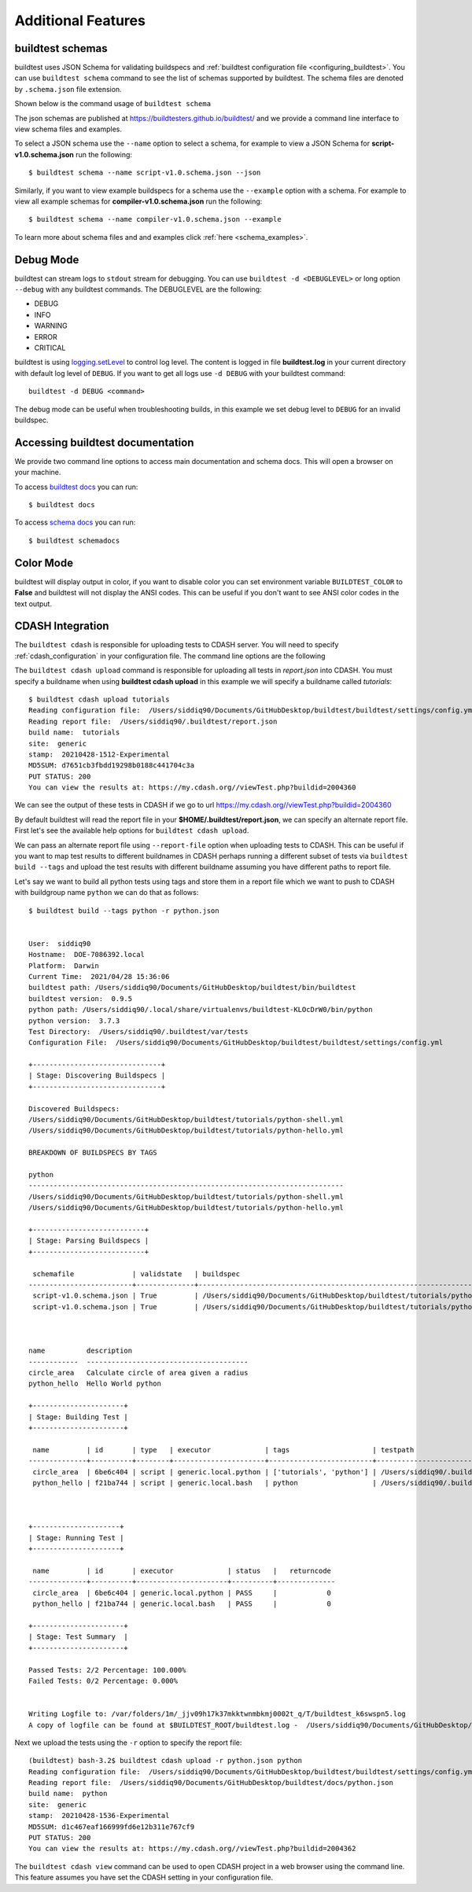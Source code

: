 Additional Features
=====================

.. _buildtest_schemas:

buildtest schemas
------------------

buildtest uses JSON Schema for validating buildspecs and :ref:`buildtest configuration file <configuring_buildtest>`.
You can use ``buildtest schema`` command to see the list of schemas
supported by buildtest. The schema files are denoted by ``.schema.json`` file extension.

.. program-output:: cat docgen/schemas/avail-schemas.txt

Shown below is the command usage of ``buildtest schema``

.. program-output:: cat docgen/buildtest_schema_--help.txt

The json schemas are published at https://buildtesters.github.io/buildtest/ and we
provide a command line interface to view schema files and examples.

To select a JSON schema use the ``--name`` option to select a schema, for example
to view a JSON Schema for **script-v1.0.schema.json** run the following::

  $ buildtest schema --name script-v1.0.schema.json --json

Similarly, if you want to view example buildspecs for a schema use the ``--example``
option with a schema. For example to view all example schemas for
**compiler-v1.0.schema.json** run the following::

  $ buildtest schema --name compiler-v1.0.schema.json --example

To learn more about schema files and and examples click :ref:`here <schema_examples>`.


Debug Mode
------------

buildtest can stream logs to ``stdout`` stream for debugging. You can use ``buildtest -d <DEBUGLEVEL>``
or long option ``--debug`` with any buildtest commands. The DEBUGLEVEL are the following:

- DEBUG
- INFO
- WARNING
- ERROR
- CRITICAL

buildtest is using `logging.setLevel <https://docs.python.org/3/library/logging.html#logging.Logger.setLevel>`_
to control log level. The content is logged in file **buildtest.log** in your current
directory with default log level of ``DEBUG``. If you want to get all logs use
``-d DEBUG`` with your buildtest command::

    buildtest -d DEBUG <command>

The debug mode can be useful when troubleshooting builds, in this example we
set debug level to ``DEBUG`` for an invalid buildspec.

.. program-output:: cat docgen/getting_started/debug-mode.txt

Accessing buildtest documentation
----------------------------------

We provide two command line options to access main documentation and schema docs. This
will open a browser on your machine.

To access `buildtest docs <https://buildtest.readthedocs.io/>`_ you can run::

  $ buildtest docs

To access `schema docs <https://buildtesters.github.io/buildtest>`_ you can run::

  $ buildtest schemadocs

Color Mode
----------

buildtest will display output in color, if you want to disable color you can set
environment variable ``BUILDTEST_COLOR`` to **False** and buildtest will not display
the ANSI codes. This can be useful if you don't want to see ANSI color codes in the
text output.

.. _cdash_integration:

CDASH Integration
-------------------

The ``buildtest cdash`` is responsible for uploading tests to CDASH server. You will
need to specify :ref:`cdash_configuration` in your configuration file. The command line options
are the following

.. program-output:: cat docgen/buildtest_cdash_--help.txt

The ``buildtest cdash upload`` command is responsible for uploading all tests in `report.json`
into CDASH. You must specify a buildname when using **buildtest cdash upload** in this example we will
specify a buildname called `tutorials`::

    $ buildtest cdash upload tutorials
    Reading configuration file:  /Users/siddiq90/Documents/GitHubDesktop/buildtest/buildtest/settings/config.yml
    Reading report file:  /Users/siddiq90/.buildtest/report.json
    build name:  tutorials
    site:  generic
    stamp:  20210428-1512-Experimental
    MD5SUM: d7651cb3fbdd19298b0188c441704c3a
    PUT STATUS: 200
    You can view the results at: https://my.cdash.org//viewTest.php?buildid=2004360

We can see the output of these tests in CDASH if we go to url https://my.cdash.org//viewTest.php?buildid=2004360

.. image:: ../_static/CDASH.png

By default buildtest will read the report file in your **$HOME/.buildtest/report.json**, we can
specify an alternate report file. First let's see the available help options for
``buildtest cdash upload``.

.. program-output:: cat docgen/buildtest_cdash_upload_--help.txt

We can pass an alternate report file using ``--report-file`` option when uploading tests
to CDASH. This can be useful if you want to map test results to different buildnames in CDASH
perhaps running a different subset of tests via ``buildtest build --tags`` and upload
the test results with different buildname assuming you have different paths to report file.

Let's say we want to build all python tests using tags and store them in a report file which we
want to push to CDASH with buildgroup name ``python`` we can do that as follows::

    $ buildtest build --tags python -r python.json


    User:  siddiq90
    Hostname:  DOE-7086392.local
    Platform:  Darwin
    Current Time:  2021/04/28 15:36:06
    buildtest path: /Users/siddiq90/Documents/GitHubDesktop/buildtest/bin/buildtest
    buildtest version:  0.9.5
    python path: /Users/siddiq90/.local/share/virtualenvs/buildtest-KLOcDrW0/bin/python
    python version:  3.7.3
    Test Directory:  /Users/siddiq90/.buildtest/var/tests
    Configuration File:  /Users/siddiq90/Documents/GitHubDesktop/buildtest/buildtest/settings/config.yml

    +-------------------------------+
    | Stage: Discovering Buildspecs |
    +-------------------------------+

    Discovered Buildspecs:
    /Users/siddiq90/Documents/GitHubDesktop/buildtest/tutorials/python-shell.yml
    /Users/siddiq90/Documents/GitHubDesktop/buildtest/tutorials/python-hello.yml

    BREAKDOWN OF BUILDSPECS BY TAGS

    python
    ----------------------------------------------------------------------------
    /Users/siddiq90/Documents/GitHubDesktop/buildtest/tutorials/python-shell.yml
    /Users/siddiq90/Documents/GitHubDesktop/buildtest/tutorials/python-hello.yml

    +---------------------------+
    | Stage: Parsing Buildspecs |
    +---------------------------+

     schemafile              | validstate   | buildspec
    -------------------------+--------------+------------------------------------------------------------------------------
     script-v1.0.schema.json | True         | /Users/siddiq90/Documents/GitHubDesktop/buildtest/tutorials/python-shell.yml
     script-v1.0.schema.json | True         | /Users/siddiq90/Documents/GitHubDesktop/buildtest/tutorials/python-hello.yml



    name          description
    ------------  ---------------------------------------
    circle_area   Calculate circle of area given a radius
    python_hello  Hello World python

    +----------------------+
    | Stage: Building Test |
    +----------------------+

     name         | id       | type   | executor             | tags                    | testpath
    --------------+----------+--------+----------------------+-------------------------+--------------------------------------------------------------------------------------------------------
     circle_area  | 6be6c404 | script | generic.local.python | ['tutorials', 'python'] | /Users/siddiq90/.buildtest/var/tests/generic.local.python/python-shell/circle_area/5/stage/generate.sh
     python_hello | f21ba744 | script | generic.local.bash   | python                  | /Users/siddiq90/.buildtest/var/tests/generic.local.bash/python-hello/python_hello/3/stage/generate.sh



    +---------------------+
    | Stage: Running Test |
    +---------------------+

     name         | id       | executor             | status   |   returncode
    --------------+----------+----------------------+----------+--------------
     circle_area  | 6be6c404 | generic.local.python | PASS     |            0
     python_hello | f21ba744 | generic.local.bash   | PASS     |            0

    +----------------------+
    | Stage: Test Summary  |
    +----------------------+

    Passed Tests: 2/2 Percentage: 100.000%
    Failed Tests: 0/2 Percentage: 0.000%


    Writing Logfile to: /var/folders/1m/_jjv09h17k37mkktwnmbkmj0002t_q/T/buildtest_k6swspn5.log
    A copy of logfile can be found at $BUILDTEST_ROOT/buildtest.log -  /Users/siddiq90/Documents/GitHubDesktop/buildtest/buildtest.log


Next we upload the tests using the ``-r`` option to specify the report file::

    (buildtest) bash-3.2$ buildtest cdash upload -r python.json python
    Reading configuration file:  /Users/siddiq90/Documents/GitHubDesktop/buildtest/buildtest/settings/config.yml
    Reading report file:  /Users/siddiq90/Documents/GitHubDesktop/buildtest/docs/python.json
    build name:  python
    site:  generic
    stamp:  20210428-1536-Experimental
    MD5SUM: d1c467eaf166999fd6e12b311e767cf9
    PUT STATUS: 200
    You can view the results at: https://my.cdash.org//viewTest.php?buildid=2004362


The ``buildtest cdash view`` command can be used to open CDASH project in a web browser
using the command line. This feature assumes you have set the CDASH setting in your
configuration file.